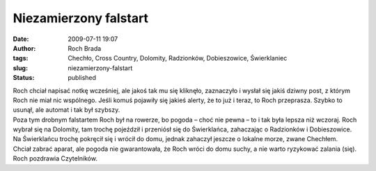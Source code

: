 Niezamierzony falstart
######################
:date: 2009-07-11 19:07
:author: Roch Brada
:tags: Chechło, Cross Country, Dolomity, Radzionków, Dobieszowice, Świerklaniec
:slug: niezamierzony-falstart
:status: published

| Roch chciał napisać notkę wcześniej, ale jakoś tak mu się kliknęło, zaznaczyło i wysłał się jakiś dziwny post, z którym Roch nie miał nic wspólnego. Jeśli komuś pojawiły się jakieś alerty, że to już i teraz, to Roch przeprasza. Szybko to usunął, ale automat i tak był szybszy.
| Poza tym drobnym falstartem Roch był na rowerze, bo pogoda – choć nie pewna – to i tak była lepsza niż wczoraj. Roch wybrał się na Dolomity, tam trochę pojeździł i przeniósł się do Świerklańca, zahaczając o Radzionków i Dobieszowice. Na Świerklańcu trochę pokręcił się i wrócił do domu, jednak zahaczył jeszcze o lokalne morze, zwane Chechłem.
| Chciał zabrać aparat, ale pogoda nie gwarantowała, że Roch wróci do domu suchy, a nie warto ryzykować zalania (się).
| Roch pozdrawia Czytelników.
